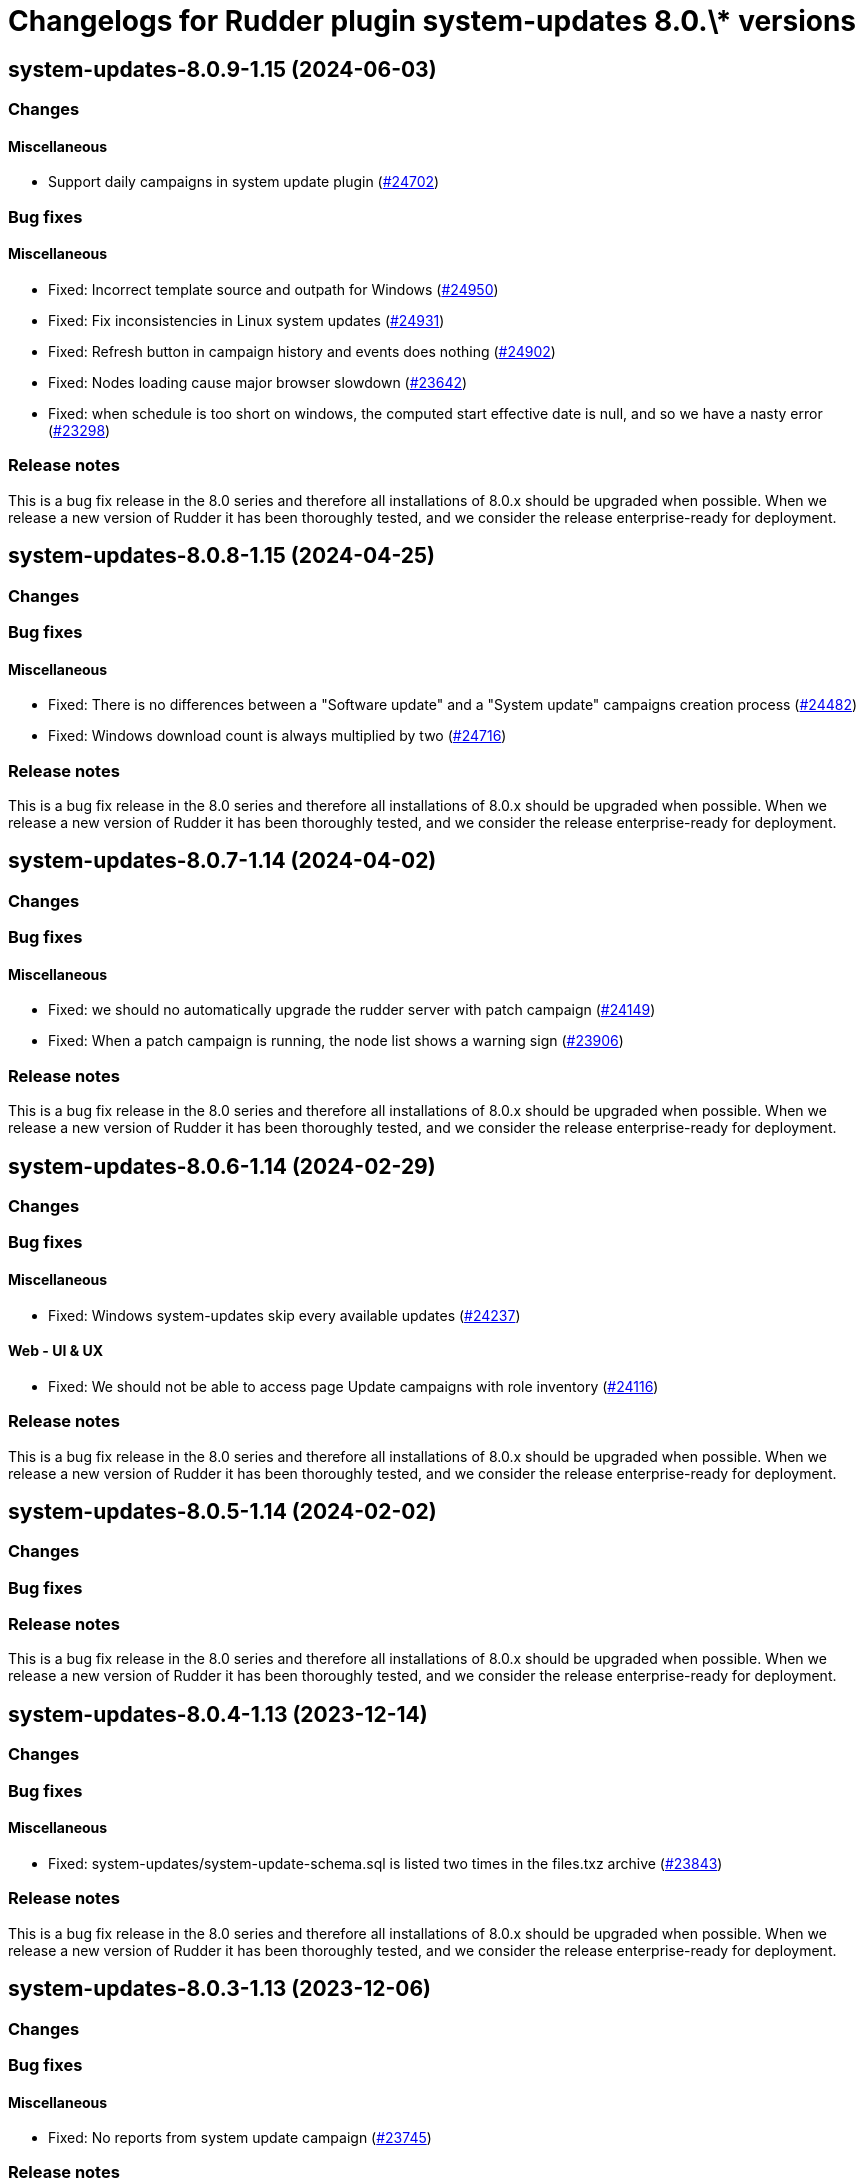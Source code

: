 = Changelogs for Rudder plugin system-updates 8.0.\* versions

== system-updates-8.0.9-1.15 (2024-06-03)

=== Changes


==== Miscellaneous

* Support daily campaigns in system update plugin
    (https://issues.rudder.io/issues/24702[#24702])

=== Bug fixes

==== Miscellaneous

* Fixed: Incorrect template source and outpath for Windows
    (https://issues.rudder.io/issues/24950[#24950])
* Fixed: Fix inconsistencies in Linux system updates
    (https://issues.rudder.io/issues/24931[#24931])
* Fixed: Refresh button in campaign history and events does nothing
    (https://issues.rudder.io/issues/24902[#24902])
* Fixed: Nodes loading cause major browser slowdown 
    (https://issues.rudder.io/issues/23642[#23642])
* Fixed: when schedule is too short on windows, the computed start effective date is null, and so we have a nasty error
    (https://issues.rudder.io/issues/23298[#23298])

=== Release notes

This is a bug fix release in the 8.0 series and therefore all installations of 8.0.x should be upgraded when possible. When we release a new version of Rudder it has been thoroughly tested, and we consider the release enterprise-ready for deployment.

== system-updates-8.0.8-1.15 (2024-04-25)

=== Changes


=== Bug fixes

==== Miscellaneous

* Fixed: There is no differences between a "Software update" and a "System update" campaigns creation process
    (https://issues.rudder.io/issues/24482[#24482])
* Fixed: Windows download count is always multiplied by two
    (https://issues.rudder.io/issues/24716[#24716])

=== Release notes

This is a bug fix release in the 8.0 series and therefore all installations of 8.0.x should be upgraded when possible. When we release a new version of Rudder it has been thoroughly tested, and we consider the release enterprise-ready for deployment.

== system-updates-8.0.7-1.14 (2024-04-02)

=== Changes


=== Bug fixes

==== Miscellaneous

* Fixed: we should no automatically upgrade the rudder server with patch campaign
    (https://issues.rudder.io/issues/24149[#24149])
* Fixed: When a patch campaign is running, the node list shows a warning sign
    (https://issues.rudder.io/issues/23906[#23906])

=== Release notes

This is a bug fix release in the 8.0 series and therefore all installations of 8.0.x should be upgraded when possible. When we release a new version of Rudder it has been thoroughly tested, and we consider the release enterprise-ready for deployment.

== system-updates-8.0.6-1.14 (2024-02-29)

=== Changes


=== Bug fixes

==== Miscellaneous

* Fixed: Windows system-updates skip every available updates
    (https://issues.rudder.io/issues/24237[#24237])

==== Web - UI & UX

* Fixed: We should not be able to access page Update campaigns with role inventory
    (https://issues.rudder.io/issues/24116[#24116])

=== Release notes

This is a bug fix release in the 8.0 series and therefore all installations of 8.0.x should be upgraded when possible. When we release a new version of Rudder it has been thoroughly tested, and we consider the release enterprise-ready for deployment.

== system-updates-8.0.5-1.14 (2024-02-02)

=== Changes


=== Bug fixes

=== Release notes

This is a bug fix release in the 8.0 series and therefore all installations of 8.0.x should be upgraded when possible. When we release a new version of Rudder it has been thoroughly tested, and we consider the release enterprise-ready for deployment.

== system-updates-8.0.4-1.13 (2023-12-14)

=== Changes


=== Bug fixes

==== Miscellaneous

* Fixed: system-updates/system-update-schema.sql is listed two times in the files.txz archive
    (https://issues.rudder.io/issues/23843[#23843])

=== Release notes

This is a bug fix release in the 8.0 series and therefore all installations of 8.0.x should be upgraded when possible. When we release a new version of Rudder it has been thoroughly tested, and we consider the release enterprise-ready for deployment.

== system-updates-8.0.3-1.13 (2023-12-06)

=== Changes


=== Bug fixes

==== Miscellaneous

* Fixed: No reports from system update campaign
    (https://issues.rudder.io/issues/23745[#23745])

=== Release notes

This is a bug fix release in the 8.0 series and therefore all installations of 8.0.x should be upgraded when possible. When we release a new version of Rudder it has been thoroughly tested, and we consider the release enterprise-ready for deployment.

== system-updates-8.0.3-1.12 (2023-11-09)

=== Changes


=== Bug fixes

=== Release notes

This is a bug fix release in the 8.0 series and therefore all installations of 8.0.x should be upgraded when possible. When we release a new version of Rudder it has been thoroughly tested, and we consider the release enterprise-ready for deployment.

== system-updates-8.0.2-1.12 (2023-11-08)

=== Changes


=== Bug fixes

=== Release notes

This is a bug fix release in the 8.0 series and therefore all installations of 8.0.x should be upgraded when possible. When we release a new version of Rudder it has been thoroughly tested, and we consider the release enterprise-ready for deployment.

== system-updates-8.0.1-1.12 (2023-10-30)

=== Changes


=== Bug fixes

==== Miscellaneous

* Fixed: Patch campaigns are broken with python error
    (https://issues.rudder.io/issues/23636[#23636])
* Fixed: Once we save a system campaign, the display still shows that we can save it
    (https://issues.rudder.io/issues/23295[#23295])

=== Release notes

This is a bug fix release in the 8.0 series and therefore all installations of 8.0.x should be upgraded when possible. When we release a new version of Rudder it has been thoroughly tested, and we consider the release enterprise-ready for deployment.

== system-updates-8.0.0-1.12 (2023-10-18)

=== Changes


=== Bug fixes

=== Release notes

This is a bug fix release in the 8.0 series and therefore all installations of 8.0.x should be upgraded when possible. When we release a new version of Rudder it has been thoroughly tested, and we consider the release enterprise-ready for deployment.

== system-updates-8.0.0.rc2-1.12 (2023-10-13)

=== Changes


=== Bug fixes

=== Release notes

This is a bug fix release in the 8.0 series and therefore all installations of 8.0.x should be upgraded when possible. When we release a new version of Rudder it has been thoroughly tested, and we consider the release enterprise-ready for deployment.

== system-updates-8.0.0.rc1-1.12 (2023-10-08)

=== Changes


=== Bug fixes

==== Miscellaneous

* Fixed: Add a log line in patch output for a node for a node so we know if it rebooted or not
    (https://issues.rudder.io/issues/23408[#23408])

=== Release notes

This is a bug fix release in the 8.0 series and therefore all installations of 8.0.x should be upgraded when possible. When we release a new version of Rudder it has been thoroughly tested, and we consider the release enterprise-ready for deployment.

== system-updates-8.0.0.beta3-1.12 (2023-10-02)

=== Changes


==== Miscellaneous

* Improve system update hooks
    (https://issues.rudder.io/issues/23465[#23465])

=== Bug fixes

==== Miscellaneous

* Fixed: Display of datepicker is broken 
    (https://issues.rudder.io/issues/23455[#23455])
* Fixed: System update report is not parseable
    (https://issues.rudder.io/issues/23445[#23445])
* Fixed: Wrong directory for hooks in docs
    (https://issues.rudder.io/issues/23448[#23448])
* Fixed: Missing documentation about what rights plugin has
    (https://issues.rudder.io/issues/23428[#23428])

==== Web - Campaigns

* Fixed: Update campaign schedule display bug
    (https://issues.rudder.io/issues/23453[#23453])

=== Release notes

This is a bug fix release in the 8.0 series and therefore all installations of 8.0.x should be upgraded when possible. When we release a new version of Rudder it has been thoroughly tested, and we consider the release enterprise-ready for deployment.

== system-updates-8.0.0.beta2-1.12 (2023-09-15)

=== Changes


==== Miscellaneous

* Document update hooks
    (https://issues.rudder.io/issues/23411[#23411])

=== Bug fixes

==== Miscellaneous

* Fixed: After getting timezone, we refresh all data from plugin, making it reload in continuous when selecting a campaign
    (https://issues.rudder.io/issues/23433[#23433])
* Fixed: Font used for Add Software seems non standard
    (https://issues.rudder.io/issues/22705[#22705])

=== Release notes

This is a bug fix release in the 8.0 series and therefore all installations of 8.0.x should be upgraded when possible. When we release a new version of Rudder it has been thoroughly tested, and we consider the release enterprise-ready for deployment.

== system-updates-8.0.0.beta1-1.12 (2023-09-07)

=== Changes


==== Miscellaneous

* Add pre/post upgrade hooks on Linux
    (https://issues.rudder.io/issues/23337[#23337])
* Update the documentation of the plugin
    (https://issues.rudder.io/issues/23323[#23323])

=== Bug fixes

==== Miscellaneous

* Fixed: Add rights to system update plugin
    (https://issues.rudder.io/issues/23097[#23097])
* Fixed: Improve field placeholder for micro-patching campaigns
    (https://issues.rudder.io/issues/23327[#23327])
* Fixed: Error 500 when we select an end hour at or before the start date of the campaign
    (https://issues.rudder.io/issues/23222[#23222])
* Fixed: Show campaign and event id in UI
    (https://issues.rudder.io/issues/23304[#23304])
* Fixed: when we create a campaign, the server time displayed is the time when the page was loaded, not when we clicked on new campaign
    (https://issues.rudder.io/issues/23296[#23296])
* Fixed: issue on logging in verbose mode
    (https://issues.rudder.io/issues/23297[#23297])
* Fixed: number of nodes in the list of applicable patch is not valid
    (https://issues.rudder.io/issues/23052[#23052])
* Fixed: update campaign fail by asking question
    (https://issues.rudder.io/issues/23024[#23024])

=== Release notes

This is a bug fix release in the 8.0 series and therefore all installations of 8.0.x should be upgraded when possible. When we release a new version of Rudder it has been thoroughly tested, and we consider the release enterprise-ready for deployment.

== system-updates-8.0.0.alpha1-1.12 (2023-07-22)

=== Changes


==== Miscellaneous

* Adapt cve plugin to changes in 22976
    (https://issues.rudder.io/issues/23063[#23063])
* Add the windows support for Micro-Patching
    (https://issues.rudder.io/issues/23007[#23007])

=== Bug fixes

==== Miscellaneous

* Fixed: Update elm dependencies
    (https://issues.rudder.io/issues/22884[#22884])

=== Release notes

This is a bug fix release in the 8.0 series and therefore all installations of 8.0.x should be upgraded when possible. When we release a new version of Rudder it has been thoroughly tested, and we consider the release enterprise-ready for deployment.

